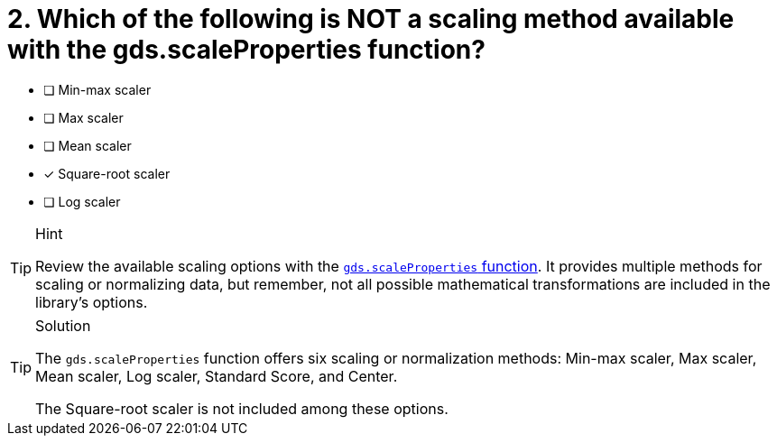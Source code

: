 [.question]
= 2. Which of the following is NOT a scaling method available with the gds.scaleProperties function?

* [ ] Min-max scaler
* [ ] Max scaler
* [ ] Mean scaler
* [x] Square-root scaler
* [ ] Log scaler


[TIP,role=hint]
.Hint
====
Review the available scaling options with the link:https://neo4j.com/docs/graph-data-science/current/algorithms/scale-properties/[`gds.scaleProperties` function^].
It provides multiple methods for scaling or normalizing data, but remember, not all possible mathematical transformations are included in the library's options.
====

[TIP,role=solution]
.Solution
====
The `gds.scaleProperties` function offers six scaling or normalization methods: Min-max scaler, Max scaler, Mean scaler, Log scaler, Standard Score, and Center.

The Square-root scaler is not included among these options.
====
